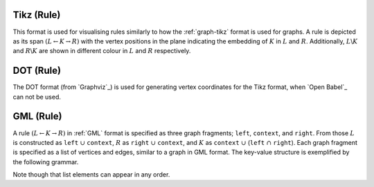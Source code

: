 .. _rule-tikz:

Tikz (Rule)
###########

This format is used for visualising rules similarly to how the :ref:`graph-tikz` format is used
for graphs. A rule is depicted as its span :math:`(L\leftarrow K\rightarrow R)` with the vertex
positions in the plane indicating the embedding of :math:`K` in :math:`L` and :math:`R`.
Additionally, :math:`L\backslash K` and :math:`R\backslash K` are shown in different colour in
:math:`L` and :math:`R` respectively.


.. _rule-dot:

DOT (Rule)
##########

The DOT format (from `Graphviz`_) is used for generating vertex coordinates for the Tikz format,
when `Open Babel`_ can not be used.


.. _rule-gml:

GML (Rule)
##########

A rule :math:`(L\leftarrow K\rightarrow R)` in :ref:`GML` format is specified as three graph fragments;
``left``, ``context``, and ``right``.
From those :math:`L` is constructed as ``left`` :math:`\cup` ``context``,
:math:`R` as ``right`` :math:`\cup` ``context``, and
:math:`K` as ``context`` :math:`\cup` (``left`` :math:`\cap` ``right``).
Each graph fragment is specified as a list of vertices and edges, similar to a graph in GML format.
The key-value structure is exemplified by the following grammar.

.. productionlist:: RuleGMLGrammar
   ruleGML: 'rule [' 
          :    [ 'ruleID' `quoteEscapedString` ]
          :    [ 'labelType' `labelType` ]
          :    [ `leftSide` ]
          :    [ `context` ]
          :    [ `rightSide` ]
          :    `matchConstraint`*
          : ']'
   labelType: 'string' | 'term'
   leftSide: 'left [' (`node` | `edge`)* ']'
   context: 'context [' (`node` | `edge`)* ']'
   rightSide: 'right [' (`node` | `edge`)* ']'
   node: 'node [ id' `int` 'label' `quoteEscapedString` ']'
   edge: 'edge [ source' `int` 'target' `int` 'label' `quoteEscapedString` ']'
   matchConstraint: `adjacency`
   adjacency: 'constrainAdj ['
            :    'id' `int`
            :    'op "' `op` '"'
            :    'count' `unsignedInt`
            :    [ 'nodeLabels [' `labelList` ']' ]
            :    [ 'edgeLabels [' `labelList` ']' ]
            : ']'
   labelList: ('label' `quoteEscapedString`)*
   op: '<' | '<=' | '=' | '>=' | '>'

Note though that list elements can appear in any order.
